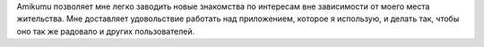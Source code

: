 Amikumu позволяет мне легко заводить новые знакомства по интересам вне зависимости от моего места жительства. Мне доставляет удовольствие работать над приложением, которое я использую, и делать так, чтобы оно так же радовало и других пользователей.

